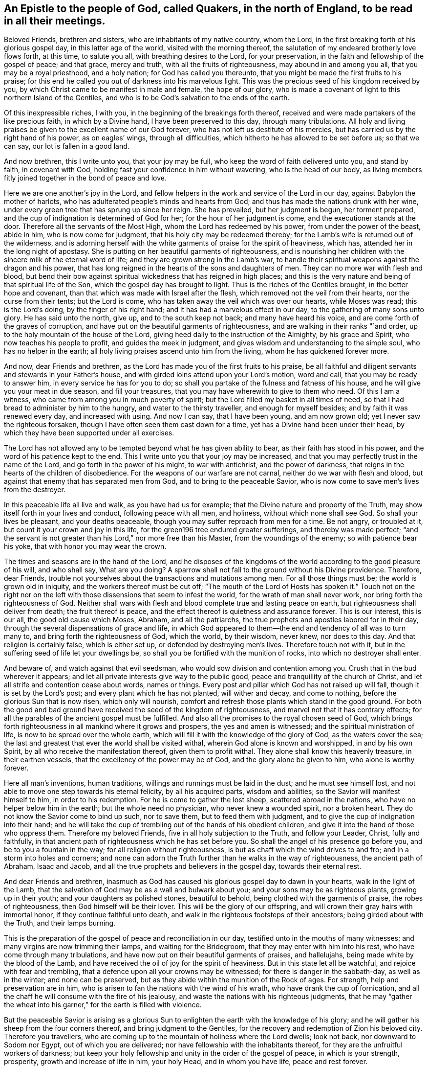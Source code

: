 [#epistle_north_england.style-blurb, short="Epistle to Quakers in North England"]
== An Epistle to the people of God, called Quakers, in the north of England, to be read in all their meetings.

Beloved Friends, brethren and sisters, who are inhabitants of my native country,
whom the Lord, in the first breaking forth of his glorious gospel day,
in this latter age of the world, visited with the morning thereof,
the salutation of my endeared brotherly love flows forth, at this time,
to salute you all, with breathing desires to the Lord, for your preservation,
in the faith and fellowship of the gospel of peace; and that grace, mercy and truth,
with all the fruits of righteousness, may abound in and among you all,
that you may be a royal priesthood, and a holy nation; for God has called you thereunto,
that you might be made the first fruits to his praise;
for this end he called you out of darkness into his marvelous light.
This was the precious seed of his kingdom received by you,
by which Christ came to be manifest in male and female, the hope of our glory,
who is made a covenant of light to this northern Island of the Gentiles,
and who is to be God`'s salvation to the ends of the earth.

Of this inexpressible riches, I with you,
in the beginning of the breakings forth thereof,
received and were made partakers of the like precious faith, in which by a Divine hand,
I have been preserved to this day, through many tribulations.
All holy and living praises be given to the excellent name of our God forever,
who has not left us destitute of his mercies,
but has carried us by the right hand of his power, as on eagles`' wings,
through all difficulties, which hitherto he has allowed to be set before us;
so that we can say, our lot is fallen in a good land.

And now brethren, this I write unto you, that your joy may be full,
who keep the word of faith delivered unto you, and stand by faith, in covenant with God,
holding fast your confidence in him without wavering, who is the head of our body,
as living members fitly joined together in the bond of peace and love.

Here we are one another`'s joy in the Lord,
and fellow helpers in the work and service of the Lord in our day,
against Babylon the mother of harlots,
who has adulterated people`'s minds and hearts from God;
and thus has made the nations drunk with her wine,
under every green tree that has sprung up since her reign.
She has prevailed, but her judgment is begun, her torment prepared,
and the cup of indignation is determined of God for her;
for the hour of her judgment is come, and the executioner stands at the door.
Therefore all the servants of the Most High, whom the Lord has redeemed by his power,
from under the power of the beast, abide in him, who is now come for judgment,
that his holy city may be redeemed thereby;
for the Lamb`'s wife is returned out of the wilderness,
and is adorning herself with the white garments of praise for the spirit of heaviness,
which has, attended her in the long night of apostasy.
She is putting on her beautiful garments of righteousness,
and is nourishing her children with the sincere milk of the eternal word of life;
and they are grown strong in the Lamb`'s war,
to handle their spiritual weapons against the dragon and his power,
that has long reigned in the hearts of the sons and daughters of men.
They can no more war with flesh and blood,
but bend their bow against spiritual wickedness that has reigned in high places;
and this is the very nature and being of that spiritual life of the Son,
which the gospel day has brought to light.
Thus is the riches of the Gentiles brought, in the better hope and covenant,
than that which was made with Israel after the flesh,
which removed not the veil from their hearts, nor the curse from their tents;
but the Lord is come, who has taken away the veil which was over our hearts,
while Moses was read; this is the Lord`'s doing, by the finger of his right hand;
and it has had a marvelous effect in our day, to the gathering of many sons unto glory.
He has said unto the north, give up, and to the south keep not back;
and many have heard his voice, and are come forth of the graves of corruption,
and have put on the beautiful garments of righteousness,
and are walking in their ranks "`and order,
up to the holy mountain of the house of the Lord,
giving heed daily to the instruction of the Almighty, by his grace and Spirit,
who now teaches his people to profit, and guides the meek in judgment,
and gives wisdom and understanding to the simple soul, who has no helper in the earth;
all holy living praises ascend unto him from the living,
whom he has quickened forever more.

And now, dear Friends and brethren,
as the Lord has made you of the first fruits to his praise,
be all faithful and diligent servants and stewards in your Father`'s house,
and with girded loins attend upon your Lord`'s motion, word and call,
that you may be ready to answer him, in every service he has for you to do;
so shall you partake of the fulness and fatness of his house,
and he will give you your meat in due season, and fill your treasures,
that you may have wherewith to give to them who need.
Of this I am a witness, who came from among you in much poverty of spirit;
but the Lord filled my basket in all times of need,
so that I had bread to administer by him to the hungry,
and water to the thirsty traveller, and enough for myself besides;
and by faith it was renewed every day, and increased with using.
And now I can say, that I have been young, and am now grown old;
yet I never saw the righteous forsaken,
though I have often seen them cast down for a time,
yet has a Divine hand been under their head,
by which they have been supported under all exercises.

The Lord has not allowed any to be tempted beyond what he has given ability to bear,
as their faith has stood in his power, and the word of his patience kept to the end.
This I write unto you that your joy may be increased,
and that you may perfectly trust in the name of the Lord,
and go forth in the power of his might, to war with antichrist,
and the power of darkness, that reigns in the hearts of the children of disobedience.
For the weapons of our warfare are not carnal, neither do we war with flesh and blood,
but against that enemy that has separated men from God,
and to bring to the peaceable Savior,
who is now come to save men`'s lives from the destroyer.

In this peaceable life all live and walk, as you have had us for example;
that the Divine nature and property of the Truth,
may show itself forth in your lives and conduct, following peace with all men,
and holiness, without which none shall see God.
So shall your lives be pleasant, and your deaths peaceable,
though you may suffer reproach from men for a time.
Be not angry, or troubled at it, but count it your crown and joy in this life,
for the green196 tree endured greater sufferings, and thereby was made perfect;
"`and the servant is not greater than his Lord,`" nor more free than his Master,
from the woundings of the enemy; so with patience bear his yoke,
that with honor you may wear the crown.

The times and seasons are in the hand of the Lord,
and he disposes of the kingdoms of the world according to the good pleasure of his will,
and who shall say,
What are you doing? A sparrow shall not fall to the ground without his Divine providence.
Therefore, dear Friends,
trouble not yourselves about the transactions and mutations among men.
For all those things must be; the world is grown old in iniquity,
and the workers thereof must be cut off;
"`The mouth of the Lord of Hosts has spoken it.`" Touch not on the right nor
on the left with those dissensions that seem to infest the world,
for the wrath of man shall never work, nor bring forth the righteousness of God.
Neither shall wars with flesh and blood complete true and lasting peace on earth,
but righteousness shall deliver from death; the fruit thereof is peace,
and the effect thereof is quietness and assurance forever.
This is our interest, this is our all, the good old cause which Moses, Abraham,
and all the patriarchs, the true prophets and apostles labored for in their day,
through the several dispensations of grace and life,
in which God appeared to them--the end and tendency of all was to turn many to,
and bring forth the righteousness of God, which the world, by their wisdom, never knew,
nor does to this day.
And that religion is certainly false, which is either set up,
or defended by destroying men`'s lives.
Therefore touch not with it, but in the suffering seed of life let your dwellings be,
so shall you be fortified with the munition of rocks,
into which no destroyer shall enter.

And beware of, and watch against that evil seedsman,
who would sow division and contention among you.
Crush that in the bud wherever it appears;
and let all private interests give way to the public good,
peace and tranquillity of the church of Christ,
and let all strife and contention cease about words, names or things.
Every post and pillar which God has not raised up will fall,
though it is set by the Lord`'s post; and every plant which he has not planted,
will wither and decay, and come to nothing, before the glorious Sun that is now risen,
which only will nourish, comfort and refresh those plants which stand in the good ground.
For both the good and bad ground have received the seed of the kingdom of righteousness,
and marvel not that it has contrary effects;
for all the parables of the ancient gospel must be fulfilled.
And also all the promises to the royal chosen seed of God,
which brings forth righteousness in all mankind where it grows and prospers,
the yes and amen is witnessed; and the spiritual ministration of life,
is now to be spread over the whole earth,
which will fill it with the knowledge of the glory of God, as the waters cover the sea;
the last and greatest that ever the world shall be visited withal,
wherein God alone is known and worshipped, in and by his own Spirit,
by all who receive the manifestation thereof, given them to profit withal.
They alone shall know this heavenly treasure, in their earthen vessels,
that the excellency of the power may be of God, and the glory alone be given to him,
who alone is worthy forever.

Here all man`'s inventions, human traditions,
willings and runnings must be laid in the dust; and he must see himself lost,
and not able to move one step towards his eternal felicity, by all his acquired parts,
wisdom and abilities; so the Savior will manifest himself to him,
in order to his redemption.
For he is come to gather the lost sheep, scattered abroad in the nations,
who have no helper below him in the earth; but the whole need no physician,
who never knew a wounded spirit, nor a broken heart.
They do not know the Savior come to bind up such, nor to save them,
but to feed them with judgment, and to give the cup of indignation into their hand;
and he will take the cup of trembling out of the hands of his obedient children,
and give it into the hand of those who oppress them.
Therefore my beloved Friends, five in all holy subjection to the Truth,
and follow your Leader, Christ, fully and faithfully,
in that ancient path of righteousness which he has set before you.
So shall the angel of his presence go before you, and be to you a fountain in the way;
for all religion without righteousness, is but as chaff which the wind drives to and fro;
and in a storm into holes and corners;
and none can adorn the Truth further than he walks in the way of righteousness,
the ancient path of Abraham, Isaac and Jacob,
and all the true prophets and believers in the gospel day, towards their eternal rest.

And dear Friends and brethren,
inasmuch as God has caused his glorious gospel day to dawn in your hearts,
walk in the light of the Lamb,
that the salvation of God may be as a wall and bulwark about you;
and your sons may be as righteous plants, growing up in their youth;
and your daughters as polished stones, beautiful to behold,
being clothed with the garments of praise, the robes of righteousness,
then God himself will be their lover.
This will be the glory of our offspring,
and will crown their gray hairs with immortal honor,
if they continue faithful unto death,
and walk in the righteous footsteps of their ancestors;
being girded about with the Truth, and their lamps burning.

This is the preparation of the gospel of peace and reconciliation in our day,
testified unto in the mouths of many witnesses;
and many virgins are now trimming their lamps, and waiting for the Bridegroom,
that they may enter with him into his rest, who have come through many tribulations,
and have now put on their beautiful garments of praises, and hallelujahs,
being made white by the blood of the Lamb,
and have received the oil of joy for the spirit of heaviness.
But in this state let all be watchful, and rejoice with fear and trembling,
that a defence upon all your crowns may be witnessed;
for there is danger in the sabbath-day, as well as in the winter;
and none can be preserved, but as they abide within the munition of the Rock of ages.
For strength, help and preservation are in him,
who is arisen to fan the nations with the wind of his wrath,
who have drank the cup of fornication,
and all the chaff he will consume with the fire of his jealousy,
and waste the nations with his righteous judgments,
that he may "`gather the wheat into his garner,`" for the earth is filled with violence.

But the peaceable Savior is arising as a glorious Sun
to enlighten the earth with the knowledge of his glory;
and he will gather his sheep from the four corners thereof,
and bring judgment to the Gentiles,
for the recovery and redemption of Zion his beloved city.
Therefore you travellers,
who are coming up to the mountain of holiness where the Lord dwells; look not back,
nor downward to Sodom nor Egypt, out of which you are delivered;
nor have fellowship with the inhabitants thereof,
for they are the unfruitful workers of darkness;
but keep your holy fellowship and unity in the order of the gospel of peace,
in which is your strength, prosperity, growth and increase of life in him,
your holy Head, and in whom you have life, peace and rest forever.

And whatsoever has arisen,
or hitherto appeared to break or hinder our unity in the Spirit of life and Truth,
God has confounded, and it has withered as untimely figs;
and no weapon formed against us here, has or shall ever prosper;
for God will make his spiritual Jerusalem the praise of the whole earth.
"`Blessed are they who keep their habitations within the walls thereof.`"

And, dear Friends, though I have not outwardly seen your faces many years,
I would not have you therefore think that I am dead; for I bless the Lord,
I live by the faith of the Son of God, and my life is hid with Christ in God.
But consider, I have had many years the charge of a considerable family,
beyond many of my brethren, which the Truth engaged me to take care of;
and I have been in eleven prisons in this county, one of which held me ten years,
four months and upward, besides twice premunired, and once whipped,
and many other sufferings too long to relate here; but blessed be the Lord, my labor,
travels and sufferings have not been in vain,
for many have been thereby gathered to the true Shepherd`'s fold,
where they are laid down in rest and peace.
I could rejoice to see your faces,
but cannot bear to travel far by reason of my infirmity;
the harvest is great and the laborers are but few with us;
yet of late some young ones are raised up to be fellow helpers in the gospel testimony,
at which my soul rejoices.

I have lived to see the desire of my heart in measure answered,
and am thereby greatly satisfied,
and hope yet to see the beams of the glorious Sun of Righteousness arise and
break forth more and more in the hearts of the sons and daughters of men,
and the way of holiness opened to them, who yet sit in the solitary places of darkness;
this I long for more than my daily food.
For the earth can never enjoy her sabbaths again,
till the righteousness of faith is established in it;
and nothing short thereof can produce peace on earth and good will to men;
this the Lord has made us witnesses of in our day.
And that the glory and beauty of true Christianity can never
be restored to the nations and kingdoms of the world,
so much now lost and decayed, till they be turned to,
and live the life of righteousness and holiness;
then they will all see the God who made them.
This was the beauty of the ancient gospel Christians,
who were baptized into the death of Christ,
and so were made partakers of his resurrection.
This is the baptism that now saves all the true followers of the Lamb,
in the strait way of self denial.
Here the unclean cannot walk, nor the defiled enter;
it is only open and easy to the redeemed,
whose garments are washed in the blood of the Lamb,
being come through many and great tribulations.

Oh, Friends, walk in the gospel day, and "`love one another,
as God for Christ`'s sake has loved you;`" and let no rent or schism break in among you;
but let the seemless garment cover you all, that your nakedness may not appear to them,
who are without.
Your unity in the Spirit of Truth, is your strength,
which if you keep in the bond of peace, you shall do well.
For the great work and design of the adversary is, in this day,
to break in upon the heritage of God, and break their ranks;
but in vain is the snare laid for them, to whom God has given sight.

And now, dear Friends and brethren,
I once more salute you with the salutation of my endeared love,
which often flows towards you, and commend you to the grace of God,
which is sufficient to preserve you blameless until the coming of our Lord Jesus Christ,
to whom be glory, praise, power and dominion forever.
Amen.

I am your brother and fellow servant, in the labor of the gospel of peace,

[.signed-section-signature]
Ambrose Rigge

[.signed-section-context-close]
Reigate, this 16th day of the Tenth month, 1692.
